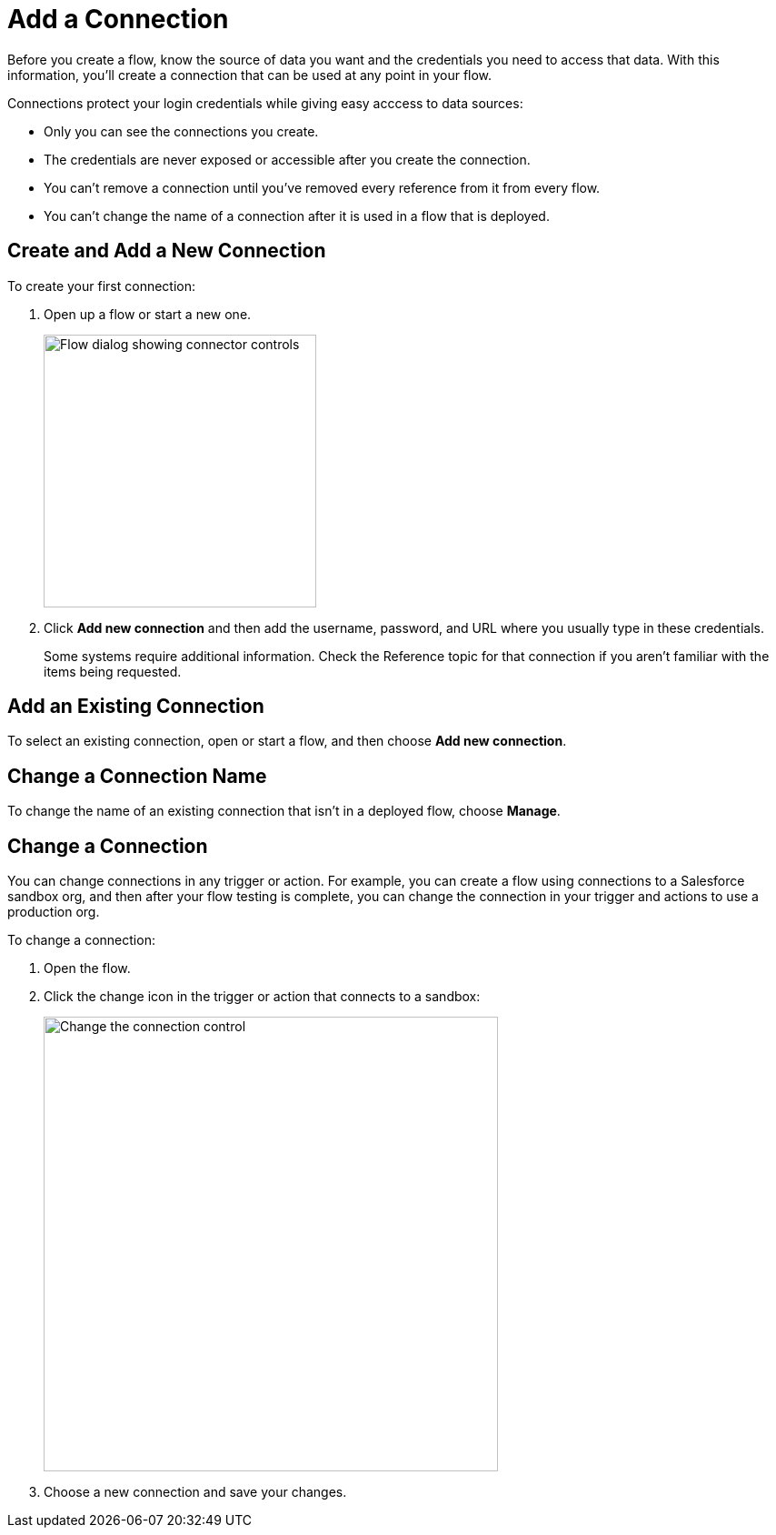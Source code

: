= Add a Connection

Before you create a flow, know the source of data you want and the credentials you need to access that data.
With this information, you'll create a connection that can be used at any point in your flow.

Connections protect your login credentials while giving easy acccess to data sources:

* Only you can see the connections you create.
* The credentials are never exposed or accessible after you create the connection.
* You can't remove a connection until you've removed every reference from it from every flow.
* You can't change the name of a connection after it is used in a flow that is deployed.

== Create and Add a New Connection

To create your first connection:

. Open up a flow or start a new one.
+
image:images/create-connection.png[Flow dialog showing connector controls, 300]
. Click *Add new connection* and then add the username, password, and URL where you usually type in these credentials.
+
Some systems require additional information. Check the Reference topic for that connection if you aren't familiar with the items being requested.

== Add an Existing Connection

To select an existing connection, open or start a flow, and then choose *Add new connection*.

== Change a Connection Name

To change the name of an existing connection that isn't in a deployed flow, choose *Manage*.

== Change a Connection

You can change connections in any trigger or action. For example, you can create a flow using connections to a Salesforce sandbox org, and then after your flow testing is complete, you can change the connection in your trigger and actions to use a production org.

To change a connection:

. Open the flow.
. Click the change icon in the trigger or action that connects to a sandbox:
+
image::images/change-connection.png[Change the connection control, 500]
. Choose a new connection and save your changes.

